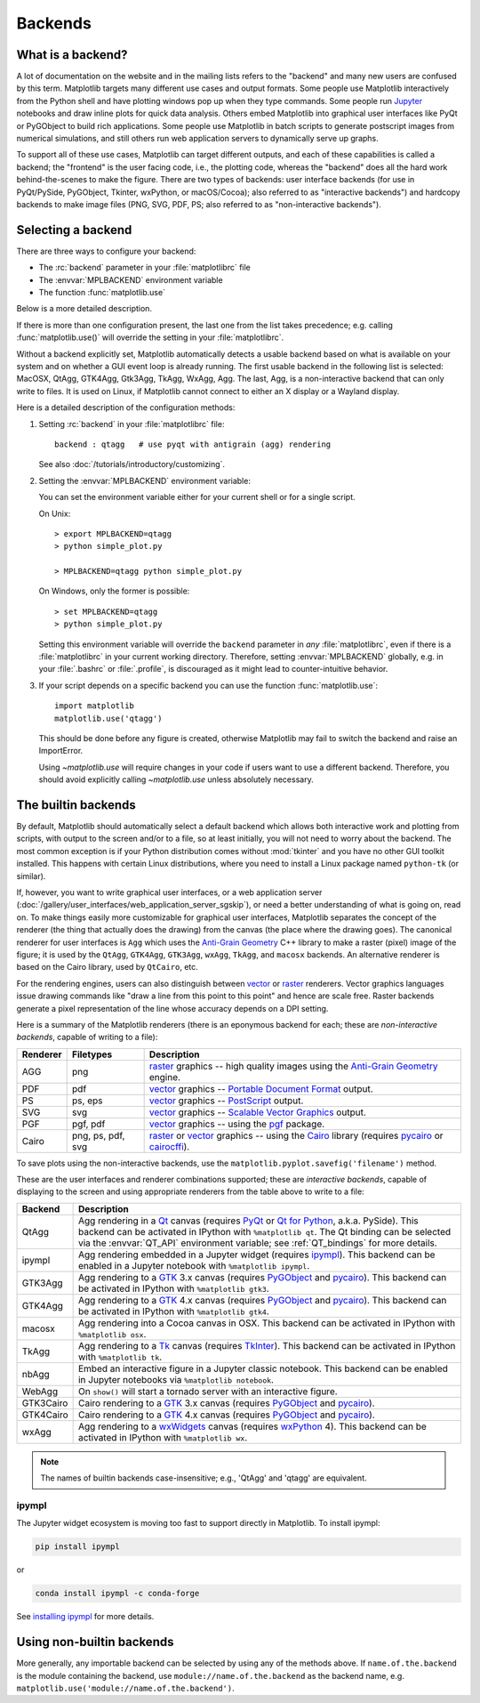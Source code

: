 .. _backends:

========
Backends
========

.. _what-is-a-backend:

What is a backend?
------------------

A lot of documentation on the website and in the mailing lists refers
to the "backend" and many new users are confused by this term.
Matplotlib targets many different use cases and output formats.  Some
people use Matplotlib interactively from the Python shell and have
plotting windows pop up when they type commands.  Some people run
`Jupyter <https://jupyter.org>`_ notebooks and draw inline plots for
quick data analysis. Others embed Matplotlib into graphical user
interfaces like PyQt or PyGObject to build rich applications.  Some
people use Matplotlib in batch scripts to generate postscript images
from numerical simulations, and still others run web application
servers to dynamically serve up graphs.

To support all of these use cases, Matplotlib can target different
outputs, and each of these capabilities is called a backend; the
"frontend" is the user facing code, i.e., the plotting code, whereas the
"backend" does all the hard work behind-the-scenes to make the figure.
There are two types of backends: user interface backends (for use in
PyQt/PySide, PyGObject, Tkinter, wxPython, or macOS/Cocoa); also referred to
as "interactive backends") and hardcopy backends to make image files
(PNG, SVG, PDF, PS; also referred to as "non-interactive backends").

Selecting a backend
-------------------

There are three ways to configure your backend:

- The :rc:`backend` parameter in your :file:`matplotlibrc` file
- The :envvar:`MPLBACKEND` environment variable
- The function :func:`matplotlib.use`

Below is a more detailed description.

If there is more than one configuration present, the last one from the
list takes precedence; e.g. calling :func:`matplotlib.use()` will override
the setting in your :file:`matplotlibrc`.

Without a backend explicitly set, Matplotlib automatically detects a usable
backend based on what is available on your system and on whether a GUI event
loop is already running.  The first usable backend in the following list is
selected: MacOSX, QtAgg, GTK4Agg, Gtk3Agg, TkAgg, WxAgg, Agg.  The last, Agg,
is a non-interactive backend that can only write to files.  It is used on
Linux, if Matplotlib cannot connect to either an X display or a Wayland
display.

Here is a detailed description of the configuration methods:

#. Setting :rc:`backend` in your :file:`matplotlibrc` file::

       backend : qtagg   # use pyqt with antigrain (agg) rendering

   See also :doc:`/tutorials/introductory/customizing`.

#. Setting the :envvar:`MPLBACKEND` environment variable:

   You can set the environment variable either for your current shell or for
   a single script.

   On Unix::

        > export MPLBACKEND=qtagg
        > python simple_plot.py

        > MPLBACKEND=qtagg python simple_plot.py

   On Windows, only the former is possible::

        > set MPLBACKEND=qtagg
        > python simple_plot.py

   Setting this environment variable will override the ``backend`` parameter
   in *any* :file:`matplotlibrc`, even if there is a :file:`matplotlibrc` in
   your current working directory. Therefore, setting :envvar:`MPLBACKEND`
   globally, e.g. in your :file:`.bashrc` or :file:`.profile`, is discouraged
   as it might lead to counter-intuitive behavior.

#. If your script depends on a specific backend you can use the function
   :func:`matplotlib.use`::

      import matplotlib
      matplotlib.use('qtagg')

   This should be done before any figure is created, otherwise Matplotlib may
   fail to switch the backend and raise an ImportError.

   Using `~matplotlib.use` will require changes in your code if users want to
   use a different backend.  Therefore, you should avoid explicitly calling
   `~matplotlib.use` unless absolutely necessary.

.. _the-builtin-backends:

The builtin backends
--------------------

By default, Matplotlib should automatically select a default backend which
allows both interactive work and plotting from scripts, with output to the
screen and/or to a file, so at least initially, you will not need to worry
about the backend.  The most common exception is if your Python distribution
comes without :mod:`tkinter` and you have no other GUI toolkit installed.
This happens with certain Linux distributions, where you need to install a
Linux package named ``python-tk`` (or similar).

If, however, you want to write graphical user interfaces, or a web
application server
(:doc:`/gallery/user_interfaces/web_application_server_sgskip`), or need a
better understanding of what is going on, read on. To make things easily
more customizable for graphical user interfaces, Matplotlib separates
the concept of the renderer (the thing that actually does the drawing)
from the canvas (the place where the drawing goes).  The canonical
renderer for user interfaces is ``Agg`` which uses the `Anti-Grain
Geometry`_ C++ library to make a raster (pixel) image of the figure; it
is used by the ``QtAgg``, ``GTK4Agg``, ``GTK3Agg``, ``wxAgg``, ``TkAgg``, and
``macosx`` backends.  An alternative renderer is based on the Cairo library,
used by ``QtCairo``, etc.

For the rendering engines, users can also distinguish between `vector
<https://en.wikipedia.org/wiki/Vector_graphics>`_ or `raster
<https://en.wikipedia.org/wiki/Raster_graphics>`_ renderers.  Vector
graphics languages issue drawing commands like "draw a line from this
point to this point" and hence are scale free. Raster backends
generate a pixel representation of the line whose accuracy depends on a
DPI setting.

Here is a summary of the Matplotlib renderers (there is an eponymous
backend for each; these are *non-interactive backends*, capable of
writing to a file):

========  =========  =======================================================
Renderer  Filetypes  Description
========  =========  =======================================================
AGG       png        raster_ graphics -- high quality images using the
                     `Anti-Grain Geometry`_ engine.
PDF       pdf        vector_ graphics -- `Portable Document Format`_ output.
PS        ps, eps    vector_ graphics -- PostScript_ output.
SVG       svg        vector_ graphics -- `Scalable Vector Graphics`_ output.
PGF       pgf, pdf   vector_ graphics -- using the pgf_ package.
Cairo     png, ps,   raster_ or vector_ graphics -- using the Cairo_ library
          pdf, svg   (requires pycairo_ or cairocffi_).
========  =========  =======================================================

To save plots using the non-interactive backends, use the
``matplotlib.pyplot.savefig('filename')`` method.

These are the user interfaces and renderer combinations supported;
these are *interactive backends*, capable of displaying to the screen
and using appropriate renderers from the table above to write to
a file:

========= ================================================================
Backend   Description
========= ================================================================
QtAgg     Agg rendering in a Qt_ canvas (requires PyQt_ or `Qt for Python`_,
          a.k.a. PySide).  This backend can be activated in IPython with
          ``%matplotlib qt``.  The Qt binding can be selected via the
          :envvar:`QT_API` environment variable; see :ref:`QT_bindings` for
          more details.
ipympl    Agg rendering embedded in a Jupyter widget (requires ipympl_).
          This backend can be enabled in a Jupyter notebook with
          ``%matplotlib ipympl``.
GTK3Agg   Agg rendering to a GTK_ 3.x canvas (requires PyGObject_ and
          pycairo_).  This backend can be activated in IPython with
          ``%matplotlib gtk3``.
GTK4Agg   Agg rendering to a GTK_ 4.x canvas (requires PyGObject_ and
          pycairo_).  This backend can be activated in IPython with
          ``%matplotlib gtk4``.
macosx    Agg rendering into a Cocoa canvas in OSX.  This backend can be
          activated in IPython with ``%matplotlib osx``.
TkAgg     Agg rendering to a Tk_ canvas (requires TkInter_). This
          backend can be activated in IPython with ``%matplotlib tk``.
nbAgg     Embed an interactive figure in a Jupyter classic notebook.  This
          backend can be enabled in Jupyter notebooks via
          ``%matplotlib notebook``.
WebAgg    On ``show()`` will start a tornado server with an interactive
          figure.
GTK3Cairo Cairo rendering to a GTK_ 3.x canvas (requires PyGObject_ and
          pycairo_).
GTK4Cairo Cairo rendering to a GTK_ 4.x canvas (requires PyGObject_ and
          pycairo_).
wxAgg     Agg rendering to a wxWidgets_ canvas (requires wxPython_ 4).
          This backend can be activated in IPython with ``%matplotlib wx``.
========= ================================================================

.. note::
   The names of builtin backends case-insensitive; e.g., 'QtAgg' and
   'qtagg' are equivalent.

.. _`Anti-Grain Geometry`: http://agg.sourceforge.net/antigrain.com/
.. _`Portable Document Format`: https://en.wikipedia.org/wiki/Portable_Document_Format
.. _Postscript: https://en.wikipedia.org/wiki/PostScript
.. _`Scalable Vector Graphics`: https://en.wikipedia.org/wiki/Scalable_Vector_Graphics
.. _pgf: https://ctan.org/pkg/pgf
.. _Cairo: https://www.cairographics.org
.. _PyGObject: https://wiki.gnome.org/action/show/Projects/PyGObject
.. _pycairo: https://www.cairographics.org/pycairo/
.. _cairocffi: https://pythonhosted.org/cairocffi/
.. _wxPython: https://www.wxpython.org/
.. _TkInter: https://docs.python.org/3/library/tk.html
.. _PyQt: https://riverbankcomputing.com/software/pyqt/intro
.. _`Qt for Python`: https://doc.qt.io/qtforpython/
.. _Qt: https://qt.io/
.. _GTK: https://www.gtk.org/
.. _Tk: https://www.tcl.tk/
.. _wxWidgets: https://www.wxwidgets.org/
.. _ipympl: https://www.matplotlib.org/ipympl

ipympl
^^^^^^

The Jupyter widget ecosystem is moving too fast to support directly in
Matplotlib.  To install ipympl:

.. code-block:: bash

   pip install ipympl

or

.. code-block:: bash

   conda install ipympl -c conda-forge

See `installing ipympl <https://matplotlib.org/ipympl/installing.html>`__ for more details.

Using non-builtin backends
--------------------------
More generally, any importable backend can be selected by using any of the
methods above. If ``name.of.the.backend`` is the module containing the
backend, use ``module://name.of.the.backend`` as the backend name, e.g.
``matplotlib.use('module://name.of.the.backend')``.
